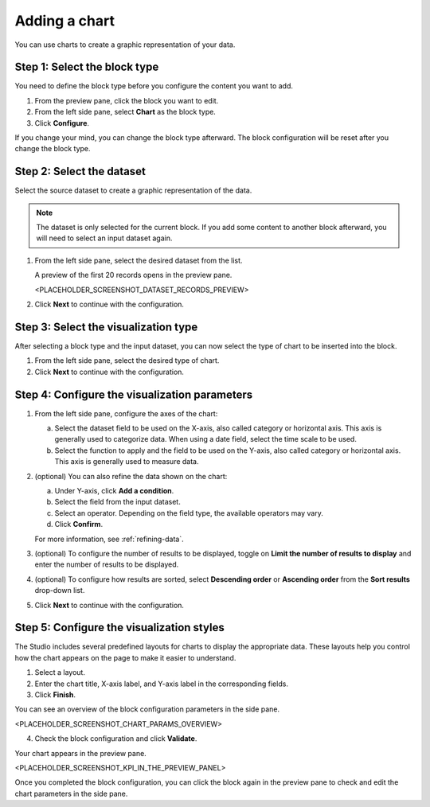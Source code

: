 Adding a chart
==============

You can use charts to create a graphic representation of your data.

Step 1: Select the block type
-----------------------------

You need to define the block type before you configure the content you want to add.

1. From the preview pane, click the block you want to edit.
2. From the left side pane, select **Chart** as the block type.
3. Click **Configure**.

If you change your mind, you can change the block type afterward.
The block configuration will be reset after you change the block type.

Step 2: Select the dataset
--------------------------

Select the source dataset to create a graphic representation of the data.

.. admonition:: Note
    :class: note
 
    The dataset is only selected for the current block.
    If you add some content to another block afterward, you will need to select an input dataset again.

1. From the left side pane, select the desired dataset from the list.

   A preview of the first 20 records opens in the preview pane.

   <PLACEHOLDER_SCREENSHOT_DATASET_RECORDS_PREVIEW>

2. Click **Next** to continue with the configuration.

Step 3: Select the visualization type
-------------------------------------

After selecting a block type and the input dataset, you can now select the type of chart to be inserted into the block.

1. From the left side pane, select the desired type of chart.
2. Click **Next** to continue with the configuration.

Step 4: Configure the visualization parameters
----------------------------------------------

1. From the left side pane, configure the axes of the chart:

   a. Select the dataset field to be used on the X-axis, also called category or horizontal axis. This axis is generally used to categorize data. When using a date field, select the time scale to be used.
   b. Select the function to apply and the field to be used on the Y-axis, also called category or horizontal axis. This axis is generally used to measure data.

2. (optional) You can also refine the data shown on the chart:

   a. Under Y-axis, click **Add a condition**.
   b. Select the field from the input dataset.
   c. Select an operator. Depending on the field type, the available operators may vary.
   d. Click **Confirm**.

   For more information, see :ref:`refining-data`.

3. (optional) To configure the number of results to be displayed, toggle on **Limit the number of results to display** and enter the number of results to be displayed.
4. (optional) To configure how results are sorted, select **Descending order** or **Ascending order** from the **Sort results** drop-down list.
5. Click **Next** to continue with the configuration.

Step 5: Configure the visualization styles
------------------------------------------

The Studio includes several predefined layouts for charts to display the appropriate data.
These layouts help you control how the chart appears on the page to make it easier to understand.

1. Select a layout.
2. Enter the chart title, X-axis label, and Y-axis label in the corresponding fields.
3. Click **Finish**.

You can see an overview of the block configuration parameters in the side pane.

<PLACEHOLDER_SCREENSHOT_CHART_PARAMS_OVERVIEW>

4. Check the block configuration and click **Validate**.

Your chart appears in the preview pane.

<PLACEHOLDER_SCREENSHOT_KPI_IN_THE_PREVIEW_PANEL>

Once you completed the block configuration, you can click the block again in the preview pane to check and edit the chart parameters in the side pane.
